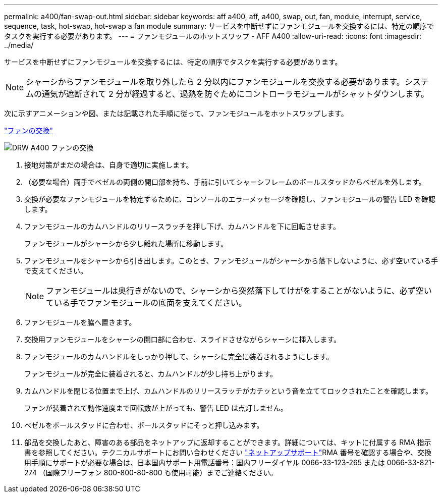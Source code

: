 ---
permalink: a400/fan-swap-out.html 
sidebar: sidebar 
keywords: aff a400, aff, a400, swap, out, fan, module, interrupt, service, sequence, task, hot-swap, hot-swap a fan module 
summary: サービスを中断せずにファンモジュールを交換するには、特定の順序でタスクを実行する必要があります。 
---
= ファンモジュールのホットスワップ - AFF A400
:allow-uri-read: 
:icons: font
:imagesdir: ../media/


[role="lead"]
サービスを中断せずにファンモジュールを交換するには、特定の順序でタスクを実行する必要があります。


NOTE: シャーシからファンモジュールを取り外したら 2 分以内にファンモジュールを交換する必要があります。システムの通気が遮断されて 2 分が経過すると、過熱を防ぐためにコントローラモジュールがシャットダウンします。

次に示すアニメーションや図、または記載された手順に従って、ファンモジュールをホットスワップします。

https://netapp.hosted.panopto.com/Panopto/Pages/embed.aspx?id=ae59d53d-7746-402c-bd6b-aad9012efa89["ファンの交換"]

image::../media/drw_A400_Replace_fan.png[DRW A400 ファンの交換]

. 接地対策がまだの場合は、自身で適切に実施します。
. （必要な場合）両手でベゼルの両側の開口部を持ち、手前に引いてシャーシフレームのボールスタッドからベゼルを外します。
. 交換が必要なファンモジュールを特定するために、コンソールのエラーメッセージを確認し、ファンモジュールの警告 LED を確認します。
. ファンモジュールのカムハンドルのリリースラッチを押し下げ、カムハンドルを下に回転させます。
+
ファンモジュールがシャーシから少し離れた場所に移動します。

. ファンモジュールをシャーシから引き出します。このとき、ファンモジュールがシャーシから落下しないように、必ず空いている手で支えてください。
+

NOTE: ファンモジュールは奥行きがないので、シャーシから突然落下してけがをすることがないように、必ず空いている手でファンモジュールの底面を支えてください。

. ファンモジュールを脇へ置きます。
. 交換用ファンモジュールをシャーシの開口部に合わせ、スライドさせながらシャーシに挿入します。
. ファンモジュールのカムハンドルをしっかり押して、シャーシに完全に装着されるようにします。
+
ファンモジュールが完全に装着されると、カムハンドルが少し持ち上がります。

. カムハンドルを閉じる位置まで上げ、カムハンドルのリリースラッチがカチッという音を立ててロックされたことを確認します。
+
ファンが装着されて動作速度まで回転数が上がっても、警告 LED は点灯しません。

. ベゼルをボールスタッドに合わせ、ボールスタッドにそっと押し込みます。
. 部品を交換したあと、障害のある部品をネットアップに返却することができます。詳細については、キットに付属する RMA 指示書を参照してください。テクニカルサポートにお問い合わせください https://mysupport.netapp.com/site/global/dashboard["ネットアップサポート"]RMA 番号を確認する場合や、交換用手順にサポートが必要な場合は、日本国内サポート用電話番号：国内フリーダイヤル 0066-33-123-265 または 0066-33-821-274 （国際フリーフォン 800-800-80-800 も使用可能）までご連絡ください。

